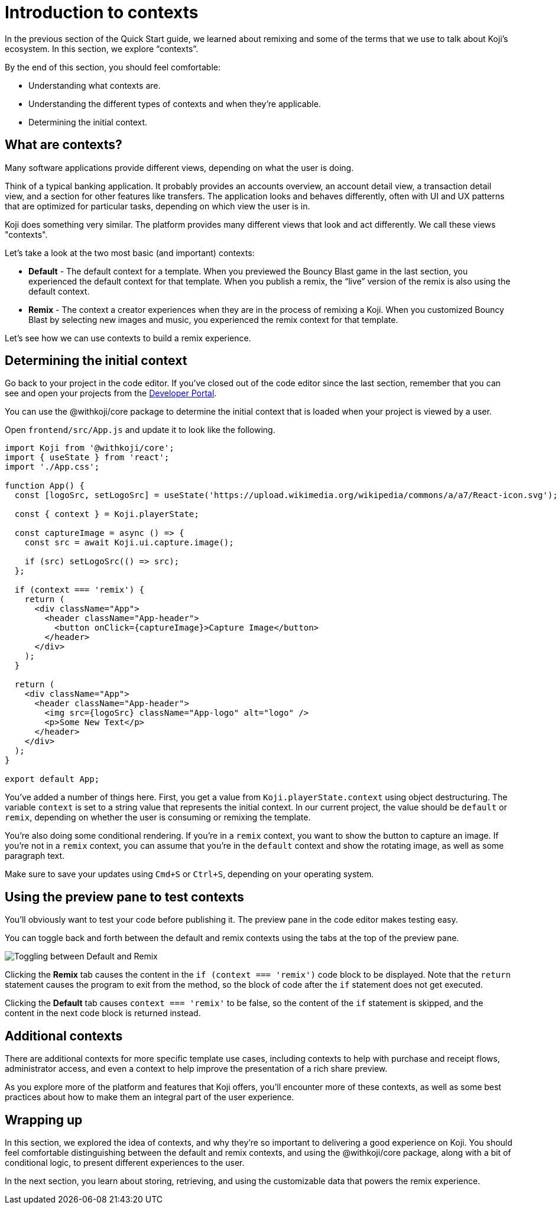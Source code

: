 = Introduction to contexts
:page-slug: intro-to-contexts
:page-description: Learning about contexts and how to use them
:figure-caption!:

In the previous section of the Quick Start guide, we learned about remixing and some of the terms that we use to talk about Koji’s ecosystem.
In this section, we explore “contexts”.

By the end of this section, you should feel comfortable:

* Understanding what contexts are.
* Understanding the different types of contexts and when they’re applicable.
* Determining the initial context.

== What are contexts?

Many software applications provide different views, depending on what the user is doing.

Think of a typical banking application.
It probably provides an accounts overview, an account detail view, a transaction detail view, and a section for other features like transfers.
The application looks and behaves differently, often with UI and UX patterns that are optimized for particular tasks, depending on which view the user is in.

Koji does something very similar.
The platform provides many different views that look and act differently.
We call these views "contexts".

Let’s take a look at the two most basic (and important) contexts:

* *Default* - The default context for a template.
When you previewed the Bouncy Blast game in the last section, you experienced the default context for that template.
When you publish a remix, the “live” version of the remix is also using the default context.

* *Remix* - The context a creator experiences when they are in the process of remixing a Koji.
When you customized Bouncy Blast by selecting new images and music, you experienced the remix context for that template.

Let's see how we can use contexts to build a remix experience.

== Determining the initial context

Go back to your project in the code editor.
If you’ve closed out of the code editor since the last section, remember that you can see and open your projects from the https://withkoji.com/developer/projects[Developer Portal].

You can use the @withkoji/core package to determine the initial context that is loaded when your project is viewed by a user.

Open `frontend/src/App.js` and update it to look like the following.

[source, javascript]
----
import Koji from '@withkoji/core';
import { useState } from 'react';
import './App.css';
 
function App() {
  const [logoSrc, setLogoSrc] = useState('https://upload.wikimedia.org/wikipedia/commons/a/a7/React-icon.svg');

  const { context } = Koji.playerState;

  const captureImage = async () => {
    const src = await Koji.ui.capture.image();

    if (src) setLogoSrc(() => src);
  };

  if (context === 'remix') {
    return (
      <div className="App">
        <header className="App-header">
          <button onClick={captureImage}>Capture Image</button>
        </header>
      </div>
    );
  }

  return (
    <div className="App">
      <header className="App-header">
        <img src={logoSrc} className="App-logo" alt="logo" />
        <p>Some New Text</p>
      </header>
    </div>
  );
}
 
export default App;
----

You've added a number of things here.
First, you get a value from `Koji.playerState.context` using object destructuring.
The variable `context` is set to a string value that represents the initial context.
In our current project, the value should be `default` or `remix`, depending on whether the user is consuming or remixing the template.

You're also doing some conditional rendering.
If you're in a `remix` context, you want to show the button to capture an image.
If you're not in a `remix` context, you can assume that you’re in the `default` context and show the rotating image, as well as some paragraph text.

Make sure to save your updates using `Cmd+S` or `Ctrl+S`, depending on your operating system.

== Using the preview pane to test contexts

You'll obviously want to test your code before publishing it.
The preview pane in the code editor makes testing easy.

You can toggle back and forth between the default and remix contexts using the tabs at the top of the preview pane.

image::ITC_03_toggling-between-default-and-remix.png[Toggling between Default and Remix]

Clicking the *Remix* tab causes the content in the `if (context === 'remix')` code block to be displayed.
Note that the `return` statement causes the program to exit from the method, so the block of code after the `if` statement does not get executed.

Clicking the *Default* tab causes `context === 'remix'` to be false, so the content of the `if` statement is skipped, and the content in the next code block is returned instead.

== Additional contexts

There are additional contexts for more specific template use cases, including contexts to help with purchase and receipt flows, administrator access, and even a context to help improve the presentation of a rich share preview.

As you explore more of the platform and features that Koji offers, you’ll encounter more of these contexts, as well as some best practices about how to make them an integral part of the user experience.

== Wrapping up

In this section, we explored the idea of contexts, and why they’re so important to delivering a good experience on Koji.
You should feel comfortable distinguishing between the default and remix contexts, and using the @withkoji/core package, along with a bit of conditional logic, to present different experiences to the user.

In the next section, you learn about storing, retrieving, and using the customizable data that powers the remix experience.
